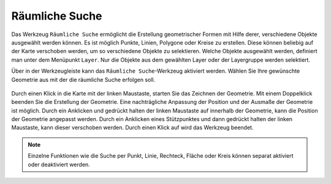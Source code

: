 .. _spatial_searching:

Räumliche Suche
===============

Das Werkzeug |geo_search| ``Räumliche Suche`` ermöglicht die Erstellung geometrischer Formen mit Hilfe derer, verschiedene Objekte ausgewählt werden können.
Es ist möglich Punkte, Linien, Polygone oder Kreise zu erstellen. Diese können beliebig auf der Karte verschoben werden, um so verschiedene Objekte zu selektieren.
Welche Objekte ausgewählt werden, definiert man unter dem Menüpunkt ``Layer``. Nur die Objekte aus dem gewählten Layer oder der Layergruppe werden selektiert.

Über |geo_search| in der Werkzeugleiste kann das ``Räumliche Suche``-Werkzeug aktiviert werden.
Wählen Sie Ihre gewünschte Geometrie aus mit der die räumliche Suche erfolgen soll.

.. figure:: ../../../screenshots/de/client-user/search.png
  :align: center

Durch einen Klick in die Karte mit der linken Maustaste, starten Sie das Zeichnen der Geometrie. Mit einem Doppelklick beenden Sie die Erstellung der Geometrie.
Eine nachträgliche Anpassung der Position und der Ausmaße der Geometrie ist möglich.
Durch ein Anklicken und gedrückt halten der linken Maustaste auf |navi| innerhalb der Geometrie, kann die Position der Geometrie angepasst werden.
Durch ein Anklicken eines Stützpunktes und dann gedrückt halten der linken Maustaste, kann dieser verschoben werden.
Durch einen Klick auf |cancel| wird das Werkzeug beendet.

.. figure:: ../../../screenshots/de/client-user/search1.png
  :align: center

.. note::
 Einzelne Funktionen wie die Suche per Punkt, Linie, Rechteck, Fläche oder Kreis können separat aktiviert oder deaktiviert werden.

 .. |geo_search| image:: ../../../images/gbd-icon-raeumliche-suche-01.svg
   :width: 30em
 .. |edit| image:: ../../../images/sharp-edit-24px.svg
   :width: 30em
 .. |navi| image:: ../../../images/Feather-core-move.svg
   :width: 30em
 .. |cancel| image:: ../../../images/baseline-close-24px.svg
   :width: 30em
